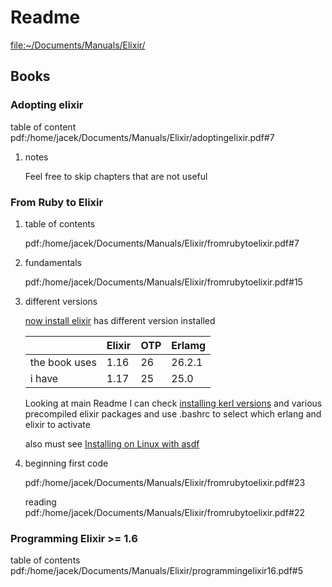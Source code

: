 * Readme

file:~/Documents/Manuals/Elixir/

** Books

*** Adopting elixir
table of content
pdf:/home/jacek/Documents/Manuals/Elixir/adoptingelixir.pdf#7

**** notes
Feel free to skip chapters that are not useful

*** From Ruby to Elixir

**** table of contents
pdf:/home/jacek/Documents/Manuals/Elixir/fromrubytoelixir.pdf#7

**** fundamentals
pdf:/home/jacek/Documents/Manuals/Elixir/fromrubytoelixir.pdf#15

**** different versions
[[file:~/Programming/Pyrulis/Elixir/Readme.org::*now install elixir][now install elixir]] has different version installed

|               | Elixir | OTP | Erlamg |
|---------------+--------+-----+--------|
| the book uses |   1.16 |  26 | 26.2.1 |
| i have        |   1.17 |  25 |   25.0 |

Looking at main Readme I can check [[file:~/Programming/Pyrulis/Elixir/Readme.org::*installing kerl versions][installing kerl versions]] and
various precompiled elixir packages and use .bashrc to select which erlang and
elixir to activate

also must see
[[file:~/Programming/Pyrulis/Elixir/Readme.org::*Installing on Linux with asdf][Installing on Linux with asdf]]

**** beginning first code
pdf:/home/jacek/Documents/Manuals/Elixir/fromrubytoelixir.pdf#23

reading
pdf:/home/jacek/Documents/Manuals/Elixir/fromrubytoelixir.pdf#22

*** Programming Elixir >= 1.6
table of contents
pdf:/home/jacek/Documents/Manuals/Elixir/programmingelixir16.pdf#5
